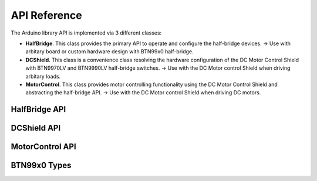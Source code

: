 .. _api-ref:

API Reference
=============

The Arduino library API is implemented via 3 different classes:

* **HalfBridge**. This class provides the primary API to operate and configure the half-bridge devices. → Use with arbitary board or custom hardware design with BTN99x0 half-bridge.
* **DCShield**. This class is a convenience class resolving the hardware configuration of the DC Motor Control Shield with BTN9970LV and BTN9990LV half-bridge switches. → Use with the DC Motor control Shield when driving arbitary loads.
* **MotorControl**. This class provides motor controlling functionality using the DC Motor Control Shield and abstracting the half-bridge API. → Use with the DC Motor control Shield when driving DC motors.

.. image:: img/btn99x0_class_overview.png
    :width: 500

HalfBridge API
---------------------------

.. doxygenclass:: btn99x0::HalfBridge
   :members:

DCShield API
---------------------------

.. doxygenclass:: btn99x0::DCShield
   :members:

MotorControl API
---------------------------

.. doxygenclass:: btn99x0::MotorControl
   :members:

BTN99x0 Types
-------------

.. doxygenstruct:: btn99x0::io_pins_t

.. doxygenstruct:: btn99x0::ic_experimental_const_t

.. doxygenstruct:: btn99x0::hw_conf_t

.. doxygenenum:: btn99x0::ic_variant_t

.. doxygenenum:: btn99x0::slew_rate_level_t

.. doxygenenum:: btn99x0::error_t 